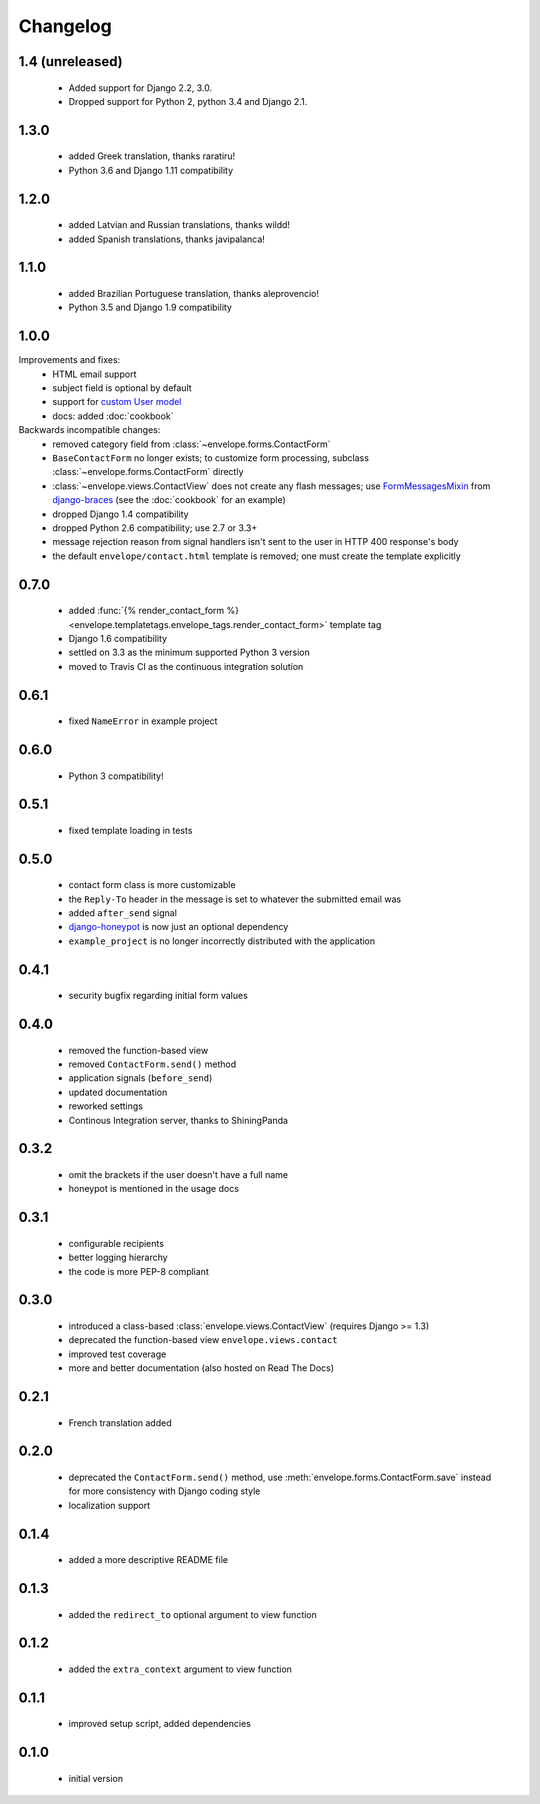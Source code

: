 =========
Changelog
=========

1.4 (unreleased)
----------------

 - Added support for Django 2.2, 3.0.
 - Dropped support for Python 2, python 3.4 and Django 2.1.

1.3.0
-----

 - added Greek translation, thanks raratiru!
 - Python 3.6 and Django 1.11 compatibility

1.2.0
-----

 - added Latvian and Russian translations, thanks wildd!
 - added Spanish translations, thanks javipalanca!

1.1.0
-----

 - added Brazilian Portuguese translation, thanks aleprovencio!
 - Python 3.5 and Django 1.9 compatibility


1.0.0
-----

Improvements and fixes:
 - HTML email support
 - subject field is optional by default
 - support for `custom User model`_
 - docs: added :doc:`cookbook`

Backwards incompatible changes:
 - removed category field from :class:`~envelope.forms.ContactForm`
 - ``BaseContactForm`` no longer exists; to customize form processing, subclass
   :class:`~envelope.forms.ContactForm` directly
 - :class:`~envelope.views.ContactView` does not create any flash messages;
   use `FormMessagesMixin`_ from  `django-braces`_ (see the :doc:`cookbook`
   for an example)
 - dropped Django 1.4 compatibility
 - dropped Python 2.6 compatibility; use 2.7 or 3.3+
 - message rejection reason from signal handlers isn't sent to the user in
   HTTP 400 response's body
 - the default ``envelope/contact.html`` template is removed; one must create
   the template explicitly

.. _`custom User model`: https://docs.djangoproject.com/en/dev/topics/auth/customizing/#substituting-a-custom-user-model
.. _`FormMessagesMixin`: http://django-braces.readthedocs.org/en/latest/form.html#formmessagesmixin
.. _`django-braces`: https://github.com/brack3t/django-braces

0.7.0
-----
 - added :func:`{% render_contact_form %} <envelope.templatetags.envelope_tags.render_contact_form>`
   template tag
 - Django 1.6 compatibility
 - settled on 3.3 as the minimum supported Python 3 version
 - moved to Travis CI as the continuous integration solution

0.6.1
-----
 - fixed ``NameError`` in example project

0.6.0
-----
 - Python 3 compatibility!

0.5.1
-----
 - fixed template loading in tests

0.5.0
-----
 - contact form class is more customizable
 - the ``Reply-To`` header in the message is set to whatever the submitted
   email was
 - added ``after_send`` signal
 - `django-honeypot`_ is now just an optional dependency
 - ``example_project`` is no longer incorrectly distributed with the application

.. _`django-honeypot`: https://github.com/sunlightlabs/django-honeypot

0.4.1
-----
 - security bugfix regarding initial form values

0.4.0
-----
 - removed the function-based view
 - removed ``ContactForm.send()`` method
 - application signals (``before_send``)
 - updated documentation
 - reworked settings
 - Continous Integration server, thanks to ShiningPanda

0.3.2
-----
 - omit the brackets if the user doesn't have a full name
 - honeypot is mentioned in the usage docs

0.3.1
-----
 - configurable recipients
 - better logging hierarchy
 - the code is more PEP-8 compliant

0.3.0
-----
 - introduced a class-based :class:`envelope.views.ContactView` (requires
   Django >= 1.3)
 - deprecated the function-based view ``envelope.views.contact``
 - improved test coverage
 - more and better documentation (also hosted on Read The Docs)

0.2.1
-----
 - French translation added

0.2.0
-----
 - deprecated the ``ContactForm.send()`` method, use
   :meth:`envelope.forms.ContactForm.save`  instead for more consistency
   with Django coding style
 - localization support

0.1.4
-----
 - added a more descriptive README file

0.1.3
-----
 - added the ``redirect_to`` optional argument to view function

0.1.2
-----
 - added the ``extra_context`` argument to view function

0.1.1
-----
 - improved setup script, added dependencies

0.1.0
-----
 - initial version
